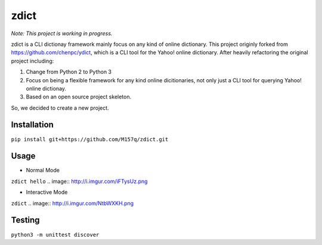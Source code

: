 *************
zdict |test|
*************

.. image:: https://badges.gitter.im/Join%20Chat.svg
   :alt: Join the chat at https://gitter.im/M157q/zdict
   :target: https://gitter.im/M157q/zdict?utm_source=badge&utm_medium=badge&utm_campaign=pr-badge&utm_content=badge
*Note: This project is working in progress.*

zdict is a CLI dictionay framework mainly focus on any kind of online dictionary.
This project originly forked from https://github.com/chenpc/ydict, which is a CLI tool for the Yahoo! online dictionary.
After heavily refactoring the original project including:

1. Change from Python 2 to Python 3
2. Focus on being a flexible framework for any kind online dicitionaries, not only just a CLI tool for querying Yahoo! online dictionay.
3. Based on an open source project skeleton.

So, we decided to create a new project.


Installation
------------
``pip install git+https://github.com/M157q/zdict.git``


Usage
-----

* Normal Mode
``zdict hello``
.. image:: http://i.imgur.com/iFTysUz.png

* Interactive Mode
``zdict``
.. image:: http://i.imgur.com/NtbWXKH.png


Testing
-------
``python3 -m unittest discover``


.. |test| image:: https://img.shields.io/github/issues/M157q/zdict.svg
   :target: https://github.com/badges/shields/issues
